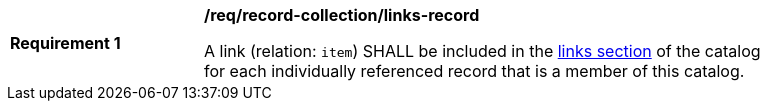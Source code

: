 [[req_record-collection_links-record]]
[width="90%",cols="2,6a"]
|===
^|*Requirement {counter:req-id}* |*/req/record-collection/links-record*

A link (relation: `item`) SHALL be included in the <<catalog-links-section,links section>> of the catalog for each individually referenced record that is a member of this catalog.
|===

